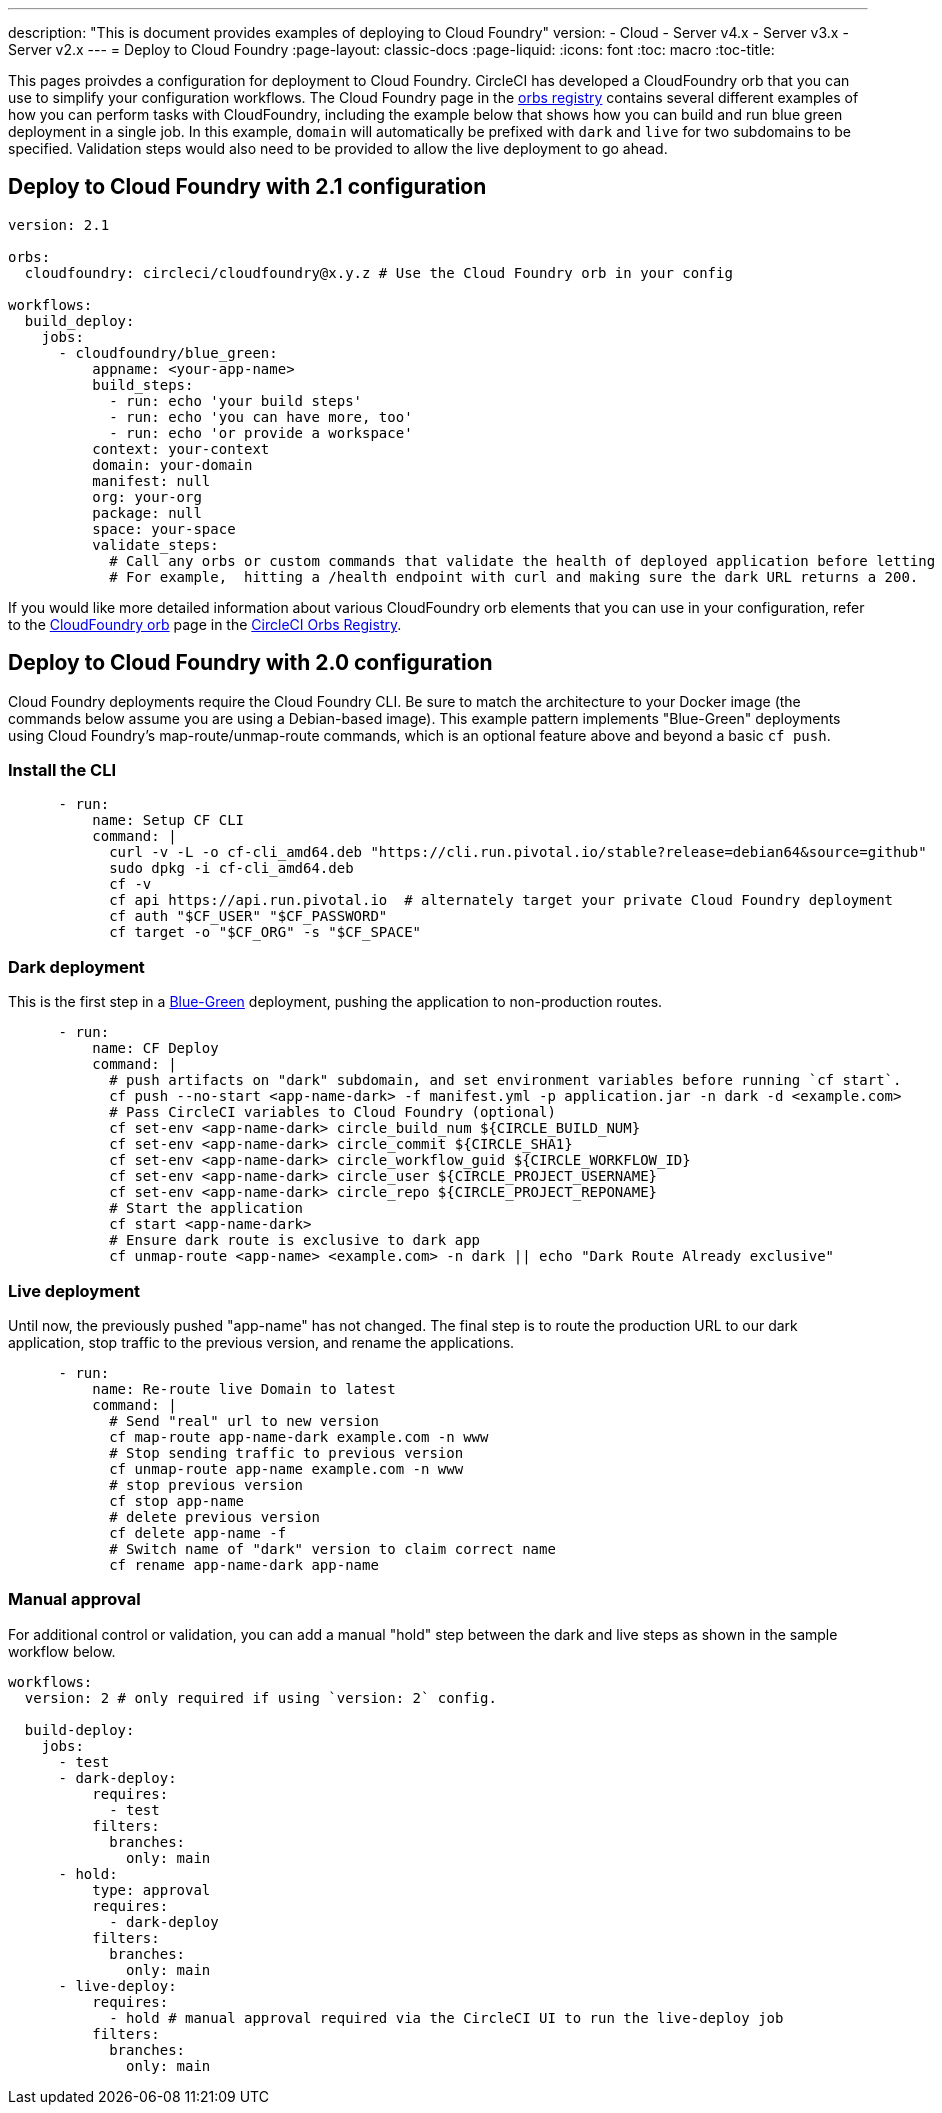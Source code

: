 ---
description: "This is document provides examples of deploying to Cloud Foundry"
version:
- Cloud
- Server v4.x
- Server v3.x
- Server v2.x
---
= Deploy to Cloud Foundry
:page-layout: classic-docs
:page-liquid:
:icons: font
:toc: macro
:toc-title:

This pages proivdes a configuration for deployment to Cloud Foundry. CircleCI has developed a CloudFoundry orb that you can use to simplify your configuration workflows. The Cloud Foundry page in the link:https://circleci.com/developer/orbs/orb/circleci/cloudfoundry[orbs registry] contains several different examples of how you can perform tasks with CloudFoundry, including the example below that shows how you can build and run blue green deployment in a single job. In this example, `domain` will automatically be prefixed with `dark` and `live` for two subdomains to be specified. Validation steps would also need to be provided to allow the live deployment to go ahead.

[#deploy-to-cloud-foundry-with-2-1-configuration]
== Deploy to Cloud Foundry with 2.1 configuration

```yaml
version: 2.1

orbs:
  cloudfoundry: circleci/cloudfoundry@x.y.z # Use the Cloud Foundry orb in your config

workflows:
  build_deploy:
    jobs:
      - cloudfoundry/blue_green:
          appname: <your-app-name>
          build_steps:
            - run: echo 'your build steps'
            - run: echo 'you can have more, too'
            - run: echo 'or provide a workspace'
          context: your-context
          domain: your-domain
          manifest: null
          org: your-org
          package: null
          space: your-space
          validate_steps:
            # Call any orbs or custom commands that validate the health of deployed application before letting Green deploy/reroute proceed.
            # For example,  hitting a /health endpoint with curl and making sure the dark URL returns a 200.
```

If you would like more detailed information about various CloudFoundry orb elements that you can use in your configuration, refer to the link:https://circleci.com/developer/orbs/orb/circleci/cloudfoundry[CloudFoundry orb] page in the link:https://circleci.com/developer/orbs[CircleCI Orbs Registry].

[#deploy-to-cloud-foundry-with-2-configuration]
== Deploy to Cloud Foundry with 2.0 configuration

Cloud Foundry deployments require the Cloud Foundry CLI. Be sure to match the architecture to your Docker image (the commands below assume you are using a Debian-based image). This example pattern implements "Blue-Green" deployments using Cloud Foundry's map-route/unmap-route commands, which is an optional feature above and beyond a basic `cf push`.

[#install-the-cli]
=== Install the CLI

```yaml
      - run:
          name: Setup CF CLI
          command: |
            curl -v -L -o cf-cli_amd64.deb "https://cli.run.pivotal.io/stable?release=debian64&source=github"
            sudo dpkg -i cf-cli_amd64.deb
            cf -v
            cf api https://api.run.pivotal.io  # alternately target your private Cloud Foundry deployment
            cf auth "$CF_USER" "$CF_PASSWORD"
            cf target -o "$CF_ORG" -s "$CF_SPACE"
```
[#dark-deployment]
=== Dark deployment

This is the first step in a link:https://docs.cloudfoundry.org/devguide/deploy-apps/blue-green.html[Blue-Green] deployment, pushing the application to non-production routes.

```yaml
      - run:
          name: CF Deploy
          command: |
            # push artifacts on "dark" subdomain, and set environment variables before running `cf start`.
            cf push --no-start <app-name-dark> -f manifest.yml -p application.jar -n dark -d <example.com>
            # Pass CircleCI variables to Cloud Foundry (optional)
            cf set-env <app-name-dark> circle_build_num ${CIRCLE_BUILD_NUM}
            cf set-env <app-name-dark> circle_commit ${CIRCLE_SHA1}
            cf set-env <app-name-dark> circle_workflow_guid ${CIRCLE_WORKFLOW_ID}
            cf set-env <app-name-dark> circle_user ${CIRCLE_PROJECT_USERNAME}
            cf set-env <app-name-dark> circle_repo ${CIRCLE_PROJECT_REPONAME}
            # Start the application
            cf start <app-name-dark>
            # Ensure dark route is exclusive to dark app
            cf unmap-route <app-name> <example.com> -n dark || echo "Dark Route Already exclusive"
```

[#live-deployment]
=== Live deployment

Until now, the previously pushed "app-name" has not changed.  The final step is to route the production URL to our dark application, stop traffic to the previous version, and rename the applications.

```yaml
      - run:
          name: Re-route live Domain to latest
          command: |
            # Send "real" url to new version
            cf map-route app-name-dark example.com -n www
            # Stop sending traffic to previous version
            cf unmap-route app-name example.com -n www
            # stop previous version
            cf stop app-name
            # delete previous version
            cf delete app-name -f
            # Switch name of "dark" version to claim correct name
            cf rename app-name-dark app-name
```

[#manual-approval]
=== Manual approval

For additional control or validation, you can add a manual "hold" step between the dark and live steps as shown in the sample workflow below.

```yaml
workflows:
  version: 2 # only required if using `version: 2` config.

  build-deploy:
    jobs:
      - test
      - dark-deploy:
          requires:
            - test
          filters:
            branches:
              only: main
      - hold:
          type: approval
          requires:
            - dark-deploy
          filters:
            branches:
              only: main
      - live-deploy:
          requires:
            - hold # manual approval required via the CircleCI UI to run the live-deploy job
          filters:
            branches:
              only: main
```